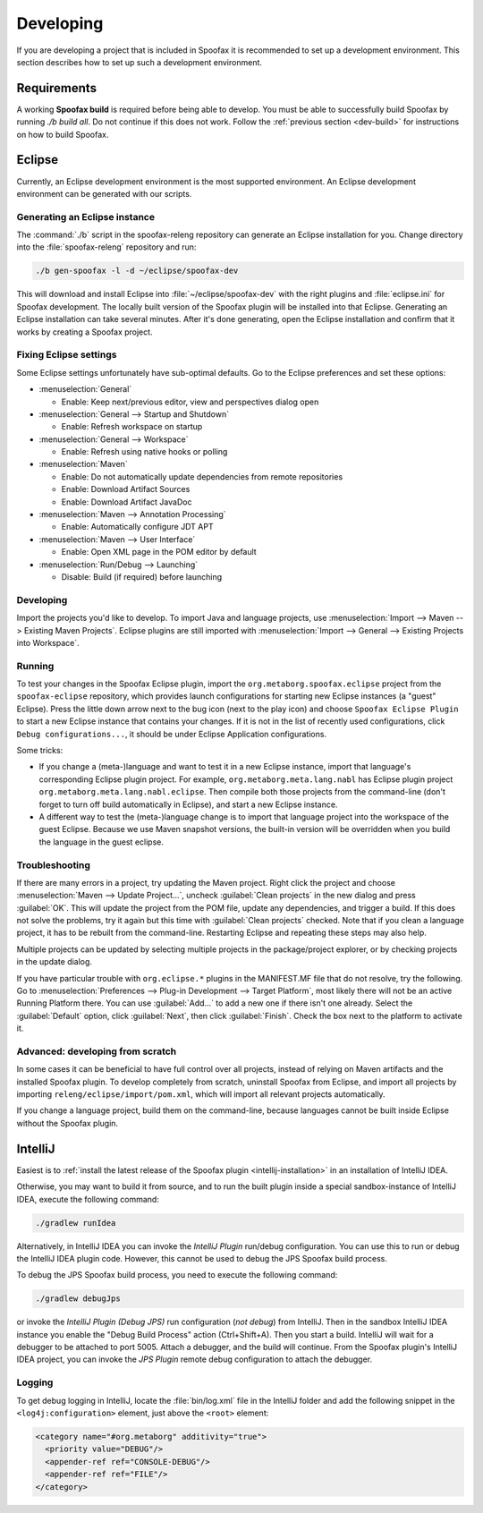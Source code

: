 ==========
Developing
==========

If you are developing a project that is included in Spoofax it is recommended to set up a development environment.
This section describes how to set up such a development environment.

Requirements
------------

A working **Spoofax build** is required before being able to develop. You must be able to successfully build Spoofax by running `./b build all`. Do not continue if this does not work. Follow the :ref:`previous section <dev-build>` for instructions on how to build Spoofax.

Eclipse
-------

Currently, an Eclipse development environment is the most supported environment. An Eclipse development environment can be generated with our scripts.

Generating an Eclipse instance
~~~~~~~~~~~~~~~~~~~~~~~~~~~~~~

The :command:`./b` script in the spoofax-releng repository can generate an Eclipse installation for you.
Change directory into the :file:`spoofax-releng` repository and run:

.. code:: bash

    ./b gen-spoofax -l -d ~/eclipse/spoofax-dev

This will download and install Eclipse into :file:`~/eclipse/spoofax-dev` with the right plugins and :file:`eclipse.ini` for Spoofax development. The locally built version of the Spoofax plugin will be installed into that Eclipse. Generating an Eclipse installation can take several minutes. After it's done generating, open the Eclipse installation and confirm that it works by creating a Spoofax project.

Fixing Eclipse settings
~~~~~~~~~~~~~~~~~~~~~~~

Some Eclipse settings unfortunately have sub-optimal defaults. Go to the Eclipse preferences and set these options:

- :menuselection:`General`

  -  Enable: Keep next/previous editor, view and perspectives dialog open

- :menuselection:`General --> Startup and Shutdown`

  -  Enable: Refresh workspace on startup

- :menuselection:`General --> Workspace`

  -  Enable: Refresh using native hooks or polling

- :menuselection:`Maven`

  -  Enable: Do not automatically update dependencies from remote repositories
  -  Enable: Download Artifact Sources
  -  Enable: Download Artifact JavaDoc

- :menuselection:`Maven --> Annotation Processing`

  - Enable: Automatically configure JDT APT

- :menuselection:`Maven --> User Interface`

  -  Enable: Open XML page in the POM editor by default

- :menuselection:`Run/Debug --> Launching`

  -  Disable: Build (if required) before launching

Developing
~~~~~~~~~~

Import the projects you'd like to develop.
To import Java and language projects, use :menuselection:`Import --> Maven --> Existing Maven Projects`.
Eclipse plugins are still imported with :menuselection:`Import --> General --> Existing Projects into Workspace`.

Running
~~~~~~~

To test your changes in the Spoofax Eclipse plugin, import the ``org.metaborg.spoofax.eclipse`` project from the ``spoofax-eclipse`` repository, which provides launch configurations for starting new Eclipse instances (a "guest" Eclipse). Press the little down arrow next to the bug icon (next to the play icon) and choose ``Spoofax Eclipse Plugin`` to start a new Eclipse instance that contains your changes. If it is not in the list of recently used configurations, click ``Debug configurations...``, it should be under Eclipse Application configurations. 

Some tricks:

-  If you change a (meta-)language and want to test it in a new Eclipse instance, import that language's corresponding Eclipse plugin project. For example, ``org.metaborg.meta.lang.nabl`` has Eclipse plugin project ``org.metaborg.meta.lang.nabl.eclipse``. Then compile both those projects from the command-line (don't forget to turn off build automatically in Eclipse), and start a new Eclipse instance.
-  A different way to test the (meta-)language change is to import that language project into the workspace of the guest Eclipse. Because we use Maven snapshot versions, the built-in version will be overridden when you build the language in the guest eclipse. 

Troubleshooting
~~~~~~~~~~~~~~~

If there are many errors in a project, try updating the Maven project.
Right click the project and choose :menuselection:`Maven --> Update Project...`, uncheck :guilabel:`Clean projects` in the new dialog and press :guilabel:`OK`.
This will update the project from the POM file, update any dependencies, and trigger a build.
If this does not solve the problems, try it again but this time with :guilabel:`Clean projects` checked.
Note that if you clean a language project, it has to be rebuilt from the command-line. Restarting Eclipse and repeating these steps may also help.

Multiple projects can be updated by selecting multiple projects in the package/project explorer, or by checking projects in the update dialog.

If you have particular trouble with ``org.eclipse.*`` plugins in the MANIFEST.MF file that do not resolve, try the following. Go to :menuselection:`Preferences --> Plug-in Development --> Target Platform`, most likely there will not be an active Running Platform there. You can use :guilabel:`Add...` to add a new one if there isn't one already. Select the :guilabel:`Default` option, click :guilabel:`Next`, then click :guilabel:`Finish`. Check the box next to the platform to activate it. 

Advanced: developing from scratch
~~~~~~~~~~~~~~~~~~~~~~~~~~~~~~~~~

In some cases it can be beneficial to have full control over all projects, instead of relying on Maven artifacts and the installed Spoofax plugin. To develop completely from scratch, uninstall Spoofax from Eclipse, and import all projects by importing ``releng/eclipse/import/pom.xml``, which will import all relevant projects automatically.

If you change a language project, build them on the command-line, because languages cannot be built inside Eclipse without the Spoofax plugin.

IntelliJ
--------

Easiest is to :ref:`install the latest release of the Spoofax plugin <intellij-installation>` in an installation of IntelliJ IDEA.

Otherwise, you may want to build it from source, and to run the built plugin inside a special sandbox-instance of IntelliJ IDEA, execute the following command:

.. code:: bash

    ./gradlew runIdea

Alternatively, in IntelliJ IDEA you can invoke the *IntelliJ Plugin* run/debug configuration.
You can use this to run or debug the IntelliJ IDEA plugin code.
However, this cannot be used to debug the JPS Spoofax build process.

To debug the JPS Spoofax build process, you need to execute the following command:

.. code:: bash

    ./gradlew debugJps

or invoke the *IntelliJ Plugin (Debug JPS)* run configuration (*not debug*) from IntelliJ. Then in the sandbox IntelliJ IDEA instance you enable the "Debug Build Process" action (Ctrl+Shift+A). Then you start a build. IntelliJ will wait for a debugger to be attached to port 5005.
Attach a debugger, and the build will continue. From the Spoofax plugin's IntelliJ IDEA project, you can invoke the *JPS Plugin* remote debug configuration to attach the debugger.

Logging
~~~~~~~

To get debug logging in IntelliJ, locate the :file:`bin/log.xml` file in the IntelliJ folder and add the following snippet in the ``<log4j:configuration>`` element, just above the ``<root>`` element:

.. code:: xml

    <category name="#org.metaborg" additivity="true">
      <priority value="DEBUG"/>
      <appender-ref ref="CONSOLE-DEBUG"/>
      <appender-ref ref="FILE"/>
    </category>

